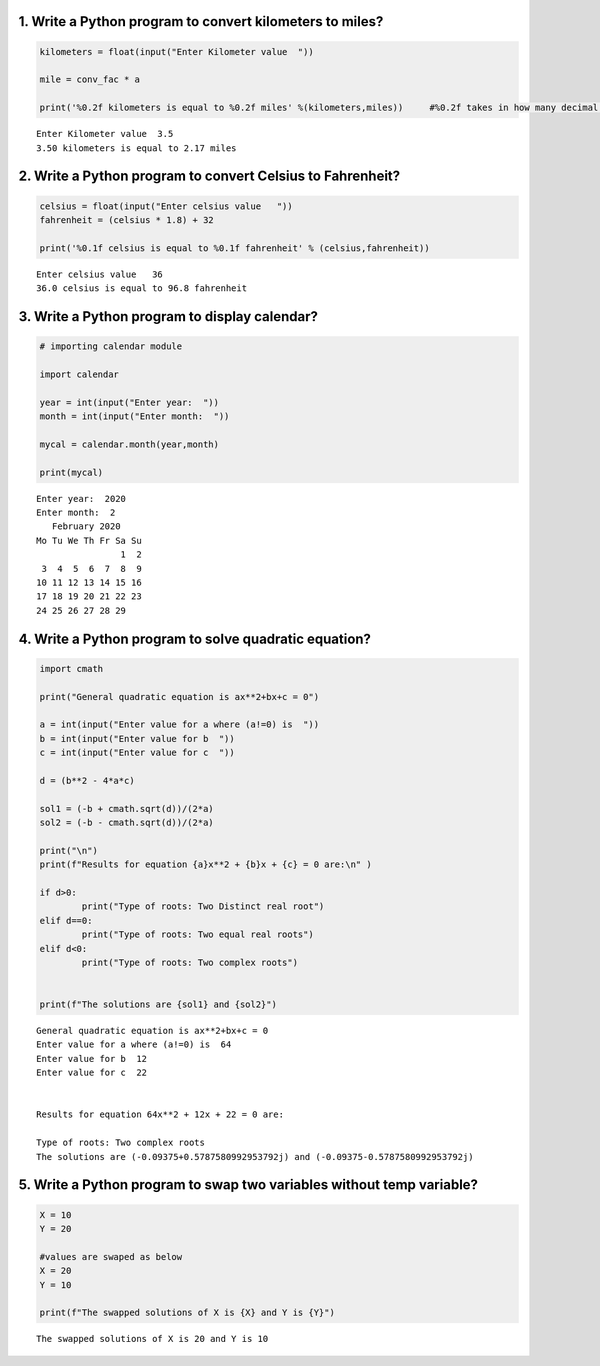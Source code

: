 1. Write a Python program to convert kilometers to miles?
=========================================================

.. code:: ipython3

    kilometers = float(input("Enter Kilometer value  "))
    
    mile = conv_fac * a
    
    print('%0.2f kilometers is equal to %0.2f miles' %(kilometers,miles))     #%0.2f takes in how many decimal values the output wants


.. parsed-literal::

    Enter Kilometer value  3.5
    3.50 kilometers is equal to 2.17 miles
    

2. Write a Python program to convert Celsius to Fahrenheit?
===========================================================

.. code:: ipython3

    celsius = float(input("Enter celsius value   "))
    fahrenheit = (celsius * 1.8) + 32
    
    print('%0.1f celsius is equal to %0.1f fahrenheit' % (celsius,fahrenheit))


.. parsed-literal::

    Enter celsius value   36
    36.0 celsius is equal to 96.8 fahrenheit
    

3. Write a Python program to display calendar?
==============================================

.. code:: ipython3

    # importing calendar module
    
    import calendar
    
    year = int(input("Enter year:  ")) 
    month = int(input("Enter month:  "))  
    
    mycal = calendar.month(year,month)
    
    print(mycal)


.. parsed-literal::

    Enter year:  2020
    Enter month:  2
       February 2020
    Mo Tu We Th Fr Sa Su
                    1  2
     3  4  5  6  7  8  9
    10 11 12 13 14 15 16
    17 18 19 20 21 22 23
    24 25 26 27 28 29
    
    

4. Write a Python program to solve quadratic equation?
======================================================

.. code:: ipython3

    import cmath
    
    print("General quadratic equation is ax**2+bx+c = 0")
    
    a = int(input("Enter value for a where (a!=0) is  "))
    b = int(input("Enter value for b  "))
    c = int(input("Enter value for c  "))
    
    d = (b**2 - 4*a*c)
            
    sol1 = (-b + cmath.sqrt(d))/(2*a)
    sol2 = (-b - cmath.sqrt(d))/(2*a)
    
    print("\n")
    print(f"Results for equation {a}x**2 + {b}x + {c} = 0 are:\n" )
            
    if d>0:
            print("Type of roots: Two Distinct real root")
    elif d==0:
            print("Type of roots: Two equal real roots")
    elif d<0:
            print("Type of roots: Two complex roots")
            
            
    print(f"The solutions are {sol1} and {sol2}")


.. parsed-literal::

    General quadratic equation is ax**2+bx+c = 0
    Enter value for a where (a!=0) is  64
    Enter value for b  12
    Enter value for c  22
    
    
    Results for equation 64x**2 + 12x + 22 = 0 are:
    
    Type of roots: Two complex roots
    The solutions are (-0.09375+0.5787580992953792j) and (-0.09375-0.5787580992953792j)
    

5. Write a Python program to swap two variables without temp variable?
======================================================================

.. code:: ipython3

    X = 10
    Y = 20
    
    #values are swaped as below
    X = 20
    Y = 10
        
    print(f"The swapped solutions of X is {X} and Y is {Y}")
    


.. parsed-literal::

    The swapped solutions of X is 20 and Y is 10
    
